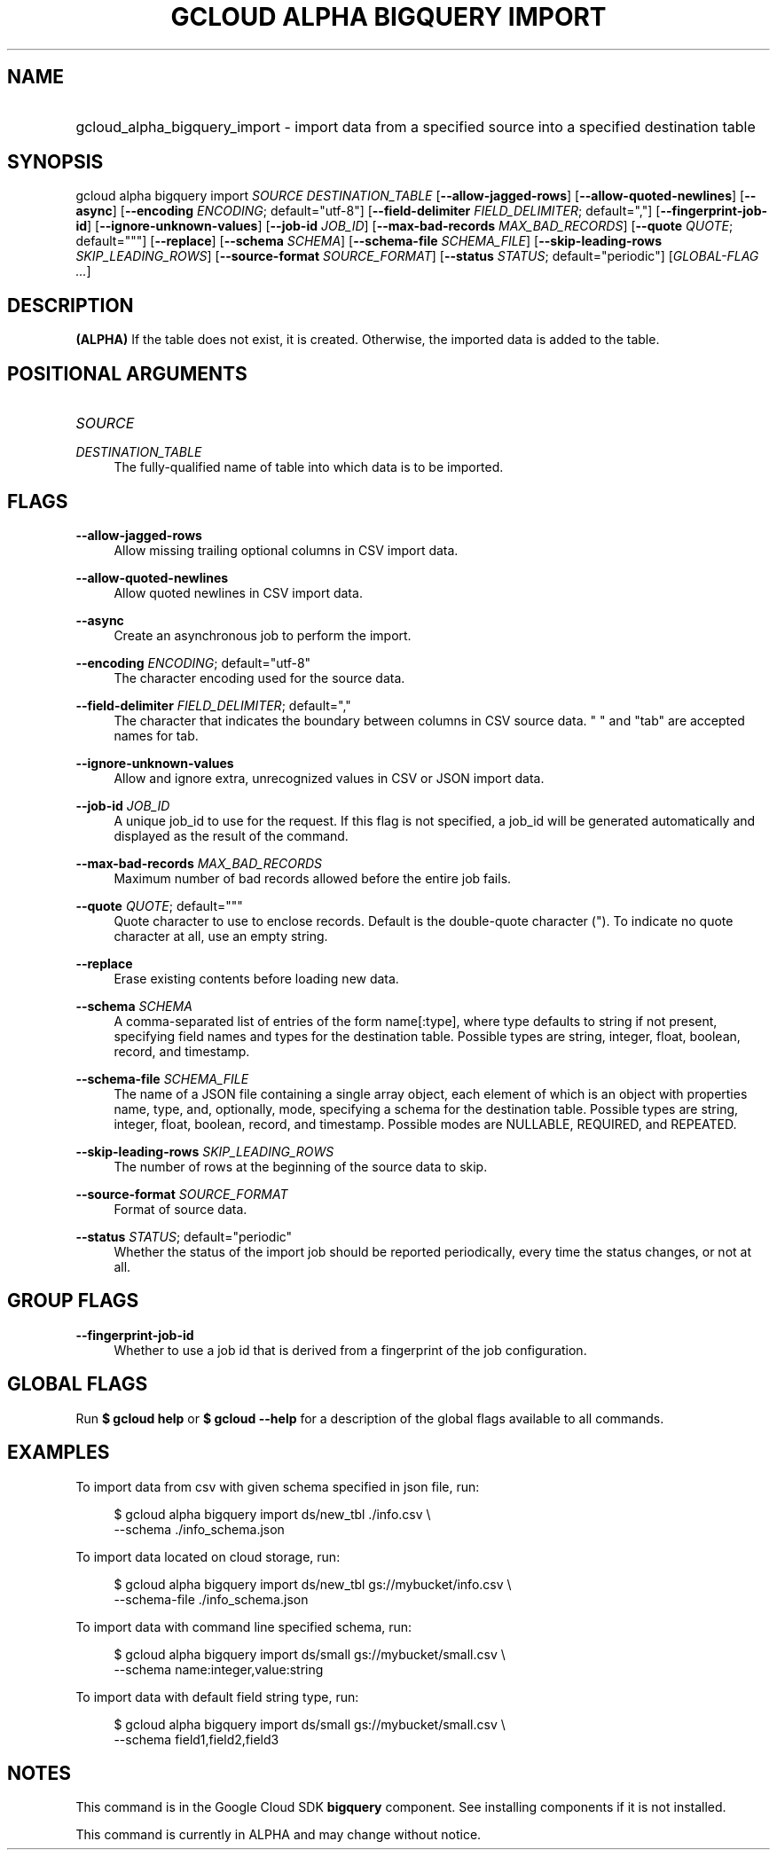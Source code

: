 .TH "GCLOUD ALPHA BIGQUERY IMPORT" "1" "" "" ""
.ie \n(.g .ds Aq \(aq
.el       .ds Aq '
.nh
.ad l
.SH "NAME"
.HP
gcloud_alpha_bigquery_import \- import data from a specified source into a specified destination table
.SH "SYNOPSIS"
.sp
gcloud alpha bigquery import \fISOURCE\fR \fIDESTINATION_TABLE\fR [\fB\-\-allow\-jagged\-rows\fR] [\fB\-\-allow\-quoted\-newlines\fR] [\fB\-\-async\fR] [\fB\-\-encoding\fR \fIENCODING\fR; default="utf\-8"] [\fB\-\-field\-delimiter\fR \fIFIELD_DELIMITER\fR; default=","] [\fB\-\-fingerprint\-job\-id\fR] [\fB\-\-ignore\-unknown\-values\fR] [\fB\-\-job\-id\fR \fIJOB_ID\fR] [\fB\-\-max\-bad\-records\fR \fIMAX_BAD_RECORDS\fR] [\fB\-\-quote\fR \fIQUOTE\fR; default="""] [\fB\-\-replace\fR] [\fB\-\-schema\fR \fISCHEMA\fR] [\fB\-\-schema\-file\fR \fISCHEMA_FILE\fR] [\fB\-\-skip\-leading\-rows\fR \fISKIP_LEADING_ROWS\fR] [\fB\-\-source\-format\fR \fISOURCE_FORMAT\fR] [\fB\-\-status\fR \fISTATUS\fR; default="periodic"] [\fIGLOBAL\-FLAG \&...\fR]
.SH "DESCRIPTION"
.sp
\fB(ALPHA)\fR If the table does not exist, it is created\&. Otherwise, the imported data is added to the table\&.
.SH "POSITIONAL ARGUMENTS"
.HP
\fISOURCE\fR
.RE
.PP
\fIDESTINATION_TABLE\fR
.RS 4
The fully\-qualified name of table into which data is to be imported\&.
.RE
.SH "FLAGS"
.PP
\fB\-\-allow\-jagged\-rows\fR
.RS 4
Allow missing trailing optional columns in CSV import data\&.
.RE
.PP
\fB\-\-allow\-quoted\-newlines\fR
.RS 4
Allow quoted newlines in CSV import data\&.
.RE
.PP
\fB\-\-async\fR
.RS 4
Create an asynchronous job to perform the import\&.
.RE
.PP
\fB\-\-encoding\fR \fIENCODING\fR; default="utf\-8"
.RS 4
The character encoding used for the source data\&.
.RE
.PP
\fB\-\-field\-delimiter\fR \fIFIELD_DELIMITER\fR; default=","
.RS 4
The character that indicates the boundary between columns in CSV source data\&. " " and "tab" are accepted names for tab\&.
.RE
.PP
\fB\-\-ignore\-unknown\-values\fR
.RS 4
Allow and ignore extra, unrecognized values in CSV or JSON import data\&.
.RE
.PP
\fB\-\-job\-id\fR \fIJOB_ID\fR
.RS 4
A unique job_id to use for the request\&. If this flag is not specified, a job_id will be generated automatically and displayed as the result of the command\&.
.RE
.PP
\fB\-\-max\-bad\-records\fR \fIMAX_BAD_RECORDS\fR
.RS 4
Maximum number of bad records allowed before the entire job fails\&.
.RE
.PP
\fB\-\-quote\fR \fIQUOTE\fR; default="""
.RS 4
Quote character to use to enclose records\&. Default is the double\-quote character (")\&. To indicate no quote character at all, use an empty string\&.
.RE
.PP
\fB\-\-replace\fR
.RS 4
Erase existing contents before loading new data\&.
.RE
.PP
\fB\-\-schema\fR \fISCHEMA\fR
.RS 4
A comma\-separated list of entries of the form name[:type], where type defaults to string if not present, specifying field names and types for the destination table\&. Possible types are string, integer, float, boolean, record, and timestamp\&.
.RE
.PP
\fB\-\-schema\-file\fR \fISCHEMA_FILE\fR
.RS 4
The name of a JSON file containing a single array object, each element of which is an object with properties name, type, and, optionally, mode, specifying a schema for the destination table\&. Possible types are string, integer, float, boolean, record, and timestamp\&. Possible modes are NULLABLE, REQUIRED, and REPEATED\&.
.RE
.PP
\fB\-\-skip\-leading\-rows\fR \fISKIP_LEADING_ROWS\fR
.RS 4
The number of rows at the beginning of the source data to skip\&.
.RE
.PP
\fB\-\-source\-format\fR \fISOURCE_FORMAT\fR
.RS 4
Format of source data\&.
.RE
.PP
\fB\-\-status\fR \fISTATUS\fR; default="periodic"
.RS 4
Whether the status of the import job should be reported periodically, every time the status changes, or not at all\&.
.RE
.SH "GROUP FLAGS"
.PP
\fB\-\-fingerprint\-job\-id\fR
.RS 4
Whether to use a job id that is derived from a fingerprint of the job configuration\&.
.RE
.SH "GLOBAL FLAGS"
.sp
Run \fB$ \fR\fBgcloud\fR\fB help\fR or \fB$ \fR\fBgcloud\fR\fB \-\-help\fR for a description of the global flags available to all commands\&.
.SH "EXAMPLES"
.sp
To import data from csv with given schema specified in json file, run:
.sp
.if n \{\
.RS 4
.\}
.nf
$ gcloud alpha bigquery import ds/new_tbl \&./info\&.csv \e
    \-\-schema \&./info_schema\&.json
.fi
.if n \{\
.RE
.\}
.sp
To import data located on cloud storage, run:
.sp
.if n \{\
.RS 4
.\}
.nf
$ gcloud alpha bigquery import ds/new_tbl gs://mybucket/info\&.csv \e
    \-\-schema\-file \&./info_schema\&.json
.fi
.if n \{\
.RE
.\}
.sp
To import data with command line specified schema, run:
.sp
.if n \{\
.RS 4
.\}
.nf
$ gcloud alpha bigquery import ds/small gs://mybucket/small\&.csv \e
    \-\-schema name:integer,value:string
.fi
.if n \{\
.RE
.\}
.sp
To import data with default field string type, run:
.sp
.if n \{\
.RS 4
.\}
.nf
$ gcloud alpha bigquery import ds/small gs://mybucket/small\&.csv \e
    \-\-schema field1,field2,field3
.fi
.if n \{\
.RE
.\}
.SH "NOTES"
.sp
This command is in the Google Cloud SDK \fBbigquery\fR component\&. See installing components if it is not installed\&.
.sp
This command is currently in ALPHA and may change without notice\&.
